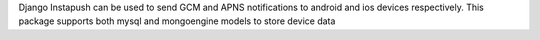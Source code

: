 Django Instapush can be used to send GCM and APNS notifications to android and ios devices respectively. This package supports both mysql and mongoengine models to store device data


